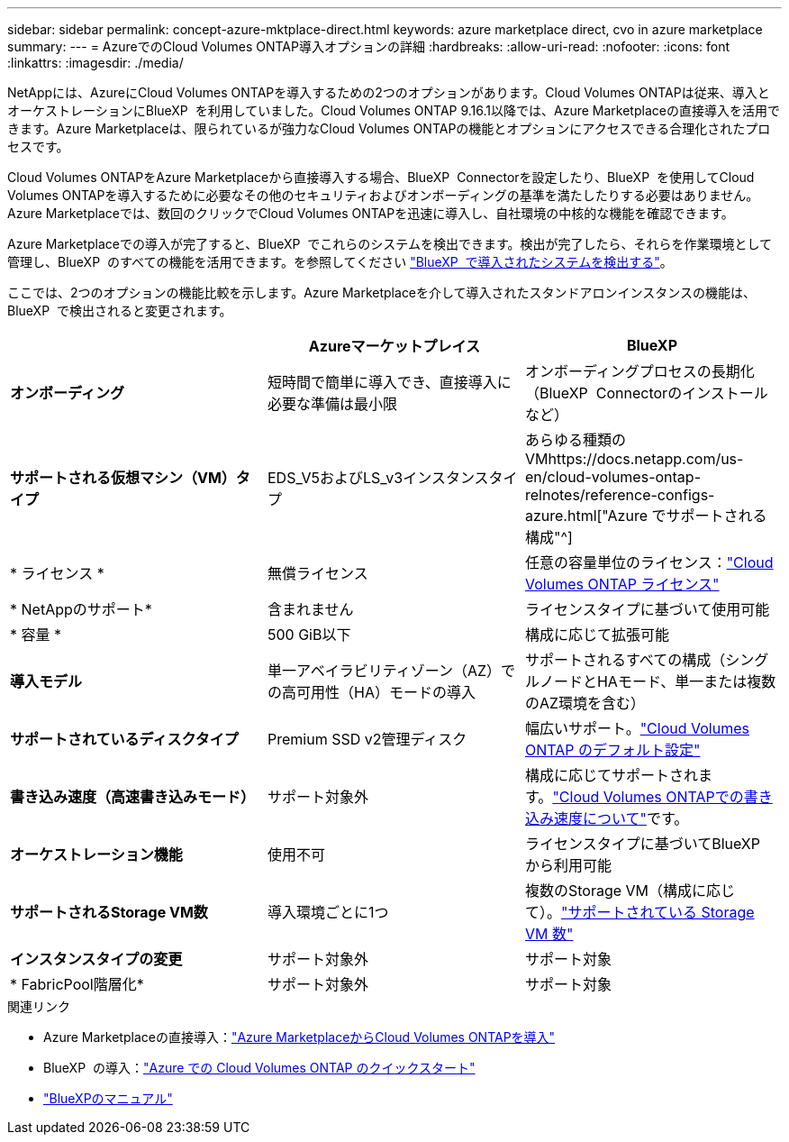 ---
sidebar: sidebar 
permalink: concept-azure-mktplace-direct.html 
keywords: azure marketplace direct, cvo in azure marketplace 
summary:  
---
= AzureでのCloud Volumes ONTAP導入オプションの詳細
:hardbreaks:
:allow-uri-read: 
:nofooter: 
:icons: font
:linkattrs: 
:imagesdir: ./media/


[role="lead"]
NetAppには、AzureにCloud Volumes ONTAPを導入するための2つのオプションがあります。Cloud Volumes ONTAPは従来、導入とオーケストレーションにBlueXP  を利用していました。Cloud Volumes ONTAP 9.16.1以降では、Azure Marketplaceの直接導入を活用できます。Azure Marketplaceは、限られているが強力なCloud Volumes ONTAPの機能とオプションにアクセスできる合理化されたプロセスです。

Cloud Volumes ONTAPをAzure Marketplaceから直接導入する場合、BlueXP  Connectorを設定したり、BlueXP  を使用してCloud Volumes ONTAPを導入するために必要なその他のセキュリティおよびオンボーディングの基準を満たしたりする必要はありません。Azure Marketplaceでは、数回のクリックでCloud Volumes ONTAPを迅速に導入し、自社環境の中核的な機能を確認できます。

Azure Marketplaceでの導入が完了すると、BlueXP  でこれらのシステムを検出できます。検出が完了したら、それらを作業環境として管理し、BlueXP  のすべての機能を活用できます。を参照してください link:task-deploy-cvo-azure-mktplc.html["BlueXP  で導入されたシステムを検出する"]。

ここでは、2つのオプションの機能比較を示します。Azure Marketplaceを介して導入されたスタンドアロンインスタンスの機能は、BlueXP  で検出されると変更されます。

[cols="3*"]
|===
|  | Azureマーケットプレイス | BlueXP 


| *オンボーディング* | 短時間で簡単に導入でき、直接導入に必要な準備は最小限 | オンボーディングプロセスの長期化（BlueXP  Connectorのインストールなど） 


| *サポートされる仮想マシン（VM）タイプ*  a| 
EDS_V5およびLS_v3インスタンスタイプ
| あらゆる種類のVMhttps://docs.netapp.com/us-en/cloud-volumes-ontap-relnotes/reference-configs-azure.html["Azure でサポートされる構成"^] 


| * ライセンス * | 無償ライセンス | 任意の容量単位のライセンス：link:concept-licensing.html["Cloud Volumes ONTAP ライセンス"] 


| * NetAppのサポート* | 含まれません | ライセンスタイプに基づいて使用可能 


| * 容量 * | 500 GiB以下 | 構成に応じて拡張可能 


| *導入モデル* | 単一アベイラビリティゾーン（AZ）での高可用性（HA）モードの導入 | サポートされるすべての構成（シングルノードとHAモード、単一または複数のAZ環境を含む） 


| *サポートされているディスクタイプ* | Premium SSD v2管理ディスク | 幅広いサポート。link:concept-storage.html#azure-storage["Cloud Volumes ONTAP のデフォルト設定"] 


| *書き込み速度（高速書き込みモード）* | サポート対象外 | 構成に応じてサポートされます。link:concept-write-speed.html["Cloud Volumes ONTAPでの書き込み速度について"]です。 


| *オーケストレーション機能* | 使用不可 | ライセンスタイプに基づいてBlueXP  から利用可能 


| *サポートされるStorage VM数* | 導入環境ごとに1つ | 複数のStorage VM（構成に応じて）。link:task-managing-svms-azure.html#supported-number-of-storage-vms["サポートされている Storage VM 数"] 


| *インスタンスタイプの変更* | サポート対象外 | サポート対象 


| * FabricPool階層化* | サポート対象外 | サポート対象 
|===
.関連リンク
* Azure Marketplaceの直接導入：link:task-deploy-cvo-azure-mktplc.html["Azure MarketplaceからCloud Volumes ONTAPを導入"]
* BlueXP  の導入：link:task-getting-started-azure.html["Azure での Cloud Volumes ONTAP のクイックスタート"]
* https://docs.netapp.com/us-en/bluexp-family/index.html["BlueXPのマニュアル"^]

